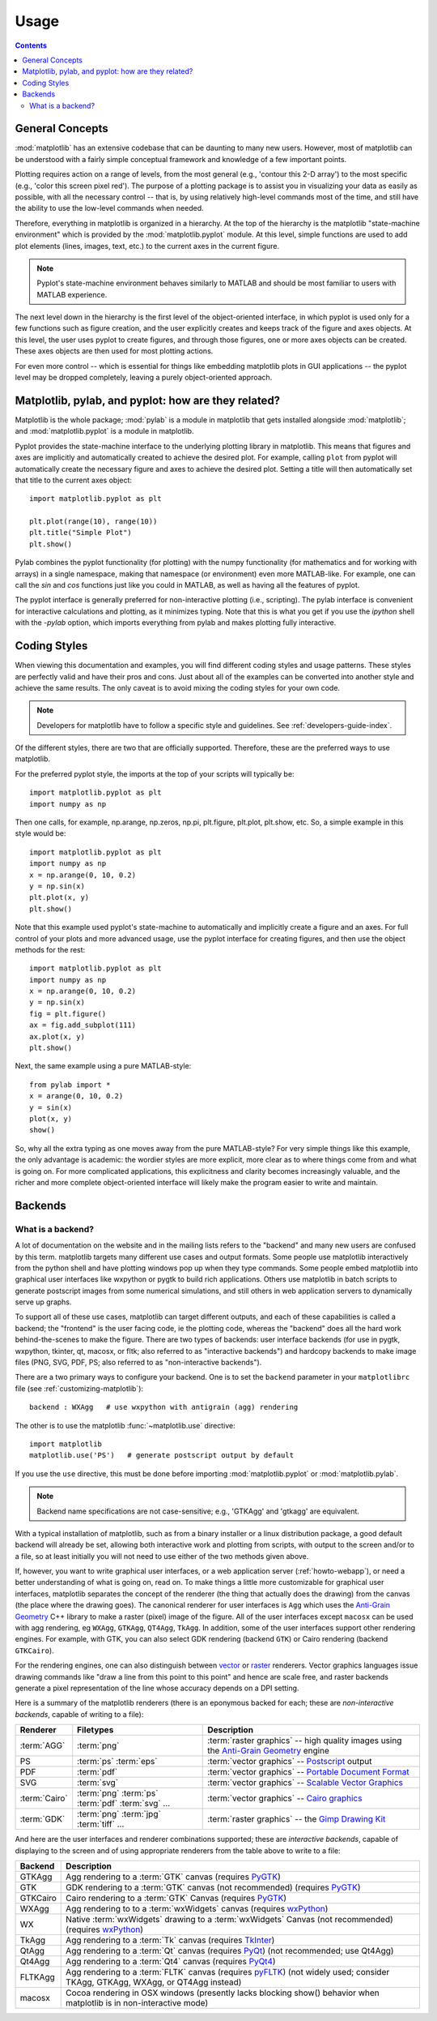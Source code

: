 .. _usage-faq:

***************
Usage
***************

.. contents::
   :backlinks: none


.. _general_concepts:

General Concepts
================

:mod:`matplotlib` has an extensive codebase that can be daunting to many
new users. However, most of matplotlib can be understood with a fairly
simple conceptual framework and knowledge of a few important points.

Plotting requires action on a range of levels, from the most general
(e.g., 'contour this 2-D array') to the most specific (e.g., 'color
this screen pixel red'). The purpose of a plotting package is to assist
you in visualizing your data as easily as possible, with all the necessary
control -- that is, by using relatively high-level commands most of
the time, and still have the ability to use the low-level commands when
needed.

Therefore, everything in matplotlib is organized in a hierarchy. At the top
of the hierarchy is the matplotlib "state-machine environment" which is
provided by the :mod:`matplotlib.pyplot` module. At this level, simple
functions are used to add plot elements (lines, images, text, etc.) to
the current axes in the current figure.

.. note::
   Pyplot's state-machine environment behaves similarly to MATLAB and
   should be most familiar to users with MATLAB experience.

The next level down in the hierarchy is the first level of the object-oriented
interface, in which pyplot is used only for a few functions such as figure
creation, and the user explicitly creates and keeps track of the figure
and axes objects. At this level, the user uses pyplot to create figures,
and through those figures, one or more axes objects can be created. These
axes objects are then used for most plotting actions.

For even more control -- which is essential for things like embedding
matplotlib plots in GUI applications -- the pyplot level may be dropped
completely, leaving a purely object-oriented approach.

.. _pylab:

Matplotlib, pylab, and pyplot: how are they related?
====================================================

Matplotlib is the whole package; :mod:`pylab` is a module in matplotlib
that gets installed alongside :mod:`matplotlib`; and :mod:`matplotlib.pyplot`
is a module in matplotlib.

Pyplot provides the state-machine interface to the underlying plotting
library in matplotlib. This means that figures and axes are implicitly
and automatically created to achieve the desired plot. For example,
calling ``plot`` from pyplot will automatically create the necessary
figure and axes to achieve the desired plot. Setting a title will
then automatically set that title to the current axes object::

    import matplotlib.pyplot as plt

    plt.plot(range(10), range(10))
    plt.title("Simple Plot")
    plt.show()

Pylab combines the pyplot functionality (for plotting) with the numpy
functionality (for mathematics and for working with arrays)
in a single namespace, making that namespace
(or environment) even more MATLAB-like.
For example, one can call the `sin` and `cos` functions just like
you could in MATLAB, as well as having all the features of pyplot.

The pyplot interface is generally preferred for non-interactive plotting
(i.e., scripting). The pylab interface is convenient for interactive
calculations and plotting, as it minimizes typing. Note that this is
what you get if you use the *ipython* shell with the *-pylab* option,
which imports everything from pylab and makes plotting fully interactive.

.. _coding_styles:

Coding Styles
==================

When viewing this documentation and examples, you will find different
coding styles and usage patterns. These styles are perfectly valid
and have their pros and cons. Just about all of the examples can be
converted into another style and achieve the same results.
The only caveat is to avoid mixing the coding styles for your own code.

.. note::
   Developers for matplotlib have to follow a specific style and guidelines.
   See :ref:`developers-guide-index`.

Of the different styles, there are two that are officially supported.
Therefore, these are the preferred ways to use matplotlib.

For the preferred pyplot style, the imports at the top of your
scripts will typically be::

    import matplotlib.pyplot as plt
    import numpy as np

Then one calls, for example, np.arange, np.zeros, np.pi, plt.figure,
plt.plot, plt.show, etc. So, a simple example in this style would be::

    import matplotlib.pyplot as plt
    import numpy as np
    x = np.arange(0, 10, 0.2)
    y = np.sin(x)
    plt.plot(x, y)
    plt.show()

Note that this example used pyplot's state-machine to
automatically and implicitly create a figure and an axes. For full
control of your plots and more advanced usage, use the pyplot interface
for creating figures, and then use the object methods for the rest::

    import matplotlib.pyplot as plt
    import numpy as np
    x = np.arange(0, 10, 0.2)
    y = np.sin(x)
    fig = plt.figure()
    ax = fig.add_subplot(111)
    ax.plot(x, y)
    plt.show()

Next, the same example using a pure MATLAB-style::

    from pylab import *
    x = arange(0, 10, 0.2)
    y = sin(x)
    plot(x, y)
    show()


So, why all the extra typing as one moves away from the pure
MATLAB-style?  For very simple things like this example, the only
advantage is academic: the wordier styles are more explicit, more
clear as to where things come from and what is going on.  For more
complicated applications, this explicitness and clarity becomes
increasingly valuable, and the richer and more complete object-oriented
interface will likely make the program easier to write and maintain.

Backends
========

.. _what-is-a-backend:

What is a backend?
------------------

A lot of documentation on the website and in the mailing lists refers
to the "backend" and many new users are confused by this term.
matplotlib targets many different use cases and output formats.  Some
people use matplotlib interactively from the python shell and have
plotting windows pop up when they type commands.  Some people embed
matplotlib into graphical user interfaces like wxpython or pygtk to
build rich applications.  Others use matplotlib in batch scripts to
generate postscript images from some numerical simulations, and still
others in web application servers to dynamically serve up graphs.

To support all of these use cases, matplotlib can target different
outputs, and each of these capabilities is called a backend; the
"frontend" is the user facing code, ie the plotting code, whereas the
"backend" does all the hard work behind-the-scenes to make the
figure.  There are two types of backends: user interface backends (for
use in pygtk, wxpython, tkinter, qt, macosx, or fltk; also
referred to as "interactive backends") and hardcopy backends to
make image files (PNG, SVG, PDF, PS; also referred to as "non-interactive
backends").

There are a two primary ways to configure your backend.  One is to set
the ``backend`` parameter in your ``matplotlibrc`` file (see
:ref:`customizing-matplotlib`)::

    backend : WXAgg   # use wxpython with antigrain (agg) rendering

The other is to use the matplotlib :func:`~matplotlib.use` directive::

    import matplotlib
    matplotlib.use('PS')   # generate postscript output by default

If you use the ``use`` directive, this must be done before importing
:mod:`matplotlib.pyplot` or :mod:`matplotlib.pylab`.

.. note::
   Backend name specifications are not case-sensitive; e.g., 'GTKAgg'
   and 'gtkagg' are equivalent.

With a typical installation of matplotlib, such as from a
binary installer or a linux distribution package, a good default
backend will already be set, allowing both interactive work and
plotting from scripts, with output to the screen and/or to
a file, so at least initially you will not need to use either of the
two methods given above.

If, however, you want to write graphical user interfaces, or a web
application server (:ref:`howto-webapp`), or need a better
understanding of what is going on, read on. To make things a little
more customizable for graphical user interfaces, matplotlib separates
the concept of the renderer (the thing that actually does the drawing)
from the canvas (the place where the drawing goes).  The canonical
renderer for user interfaces is ``Agg`` which uses the `Anti-Grain
Geometry`_ C++ library to make a raster (pixel) image of the figure.
All of the user interfaces except ``macosx`` can be used with
agg rendering, eg
``WXAgg``, ``GTKAgg``, ``QT4Agg``, ``TkAgg``.  In
addition, some of the user interfaces support other rendering engines.
For example, with GTK, you can also select GDK rendering (backend
``GTK``) or Cairo rendering (backend ``GTKCairo``).

For the rendering engines, one can also distinguish between `vector
<http://en.wikipedia.org/wiki/Vector_graphics>`_ or `raster
<http://en.wikipedia.org/wiki/Raster_graphics>`_ renderers.  Vector
graphics languages issue drawing commands like "draw a line from this
point to this point" and hence are scale free, and raster backends
generate a pixel representation of the line whose accuracy depends on a
DPI setting.

Here is a summary of the matplotlib renderers (there is an eponymous
backed for each; these are *non-interactive backends*, capable of
writing to a file):

=============   ============   ================================================
Renderer        Filetypes      Description
=============   ============   ================================================
:term:`AGG`     :term:`png`    :term:`raster graphics` -- high quality images
                               using the `Anti-Grain Geometry`_ engine
PS              :term:`ps`     :term:`vector graphics` -- Postscript_ output
                :term:`eps`
PDF             :term:`pdf`    :term:`vector graphics` --
                               `Portable Document Format`_
SVG             :term:`svg`    :term:`vector graphics` --
                               `Scalable Vector Graphics`_
:term:`Cairo`   :term:`png`    :term:`vector graphics` --
                :term:`ps`     `Cairo graphics`_
                :term:`pdf`
                :term:`svg`
                ...
:term:`GDK`     :term:`png`    :term:`raster graphics` --
                :term:`jpg`    the `Gimp Drawing Kit`_
                :term:`tiff`
                ...
=============   ============   ================================================

And here are the user interfaces and renderer combinations supported;
these are *interactive backends*, capable of displaying to the screen
and of using appropriate renderers from the table above to write to
a file:

============   ================================================================
Backend        Description
============   ================================================================
GTKAgg         Agg rendering to a :term:`GTK` canvas (requires PyGTK_)
GTK            GDK rendering to a :term:`GTK` canvas (not recommended)
               (requires PyGTK_)
GTKCairo       Cairo rendering to a :term:`GTK` Canvas (requires PyGTK_)
WXAgg          Agg rendering to to a :term:`wxWidgets` canvas
               (requires wxPython_)
WX             Native :term:`wxWidgets` drawing to a :term:`wxWidgets` Canvas
               (not recommended) (requires wxPython_)
TkAgg          Agg rendering to a :term:`Tk` canvas (requires TkInter_)
QtAgg          Agg rendering to a :term:`Qt` canvas (requires PyQt_)
               (not recommended; use Qt4Agg)
Qt4Agg         Agg rendering to a :term:`Qt4` canvas (requires PyQt4_)
FLTKAgg        Agg rendering to a :term:`FLTK` canvas (requires pyFLTK_)
               (not widely used; consider TKAgg, GTKAgg, WXAgg, or
               QT4Agg instead)
macosx         Cocoa rendering in OSX windows
               (presently lacks blocking show() behavior when matplotlib
               is in non-interactive mode)
============   ================================================================

.. _`Anti-Grain Geometry`: http://www.antigrain.com/
.. _Postscript: http://en.wikipedia.org/wiki/PostScript
.. _`Portable Document Format`: http://en.wikipedia.org/wiki/Portable_Document_Format
.. _`Scalable Vector Graphics`: http://en.wikipedia.org/wiki/Scalable_Vector_Graphics
.. _`Cairo graphics`: http://en.wikipedia.org/wiki/Cairo_(graphics)
.. _`Gimp Drawing Kit`: http://en.wikipedia.org/wiki/GDK
.. _PyGTK: http://www.pygtk.org
.. _wxPython: http://www.wxpython.org/
.. _TkInter: http://wiki.python.org/moin/TkInter
.. _PyQt: http://www.riverbankcomputing.co.uk/software/pyqt/intro
.. _PyQt4: http://www.riverbankcomputing.co.uk/software/pyqt/intro
.. _pyFLTK: http://pyfltk.sourceforge.net



